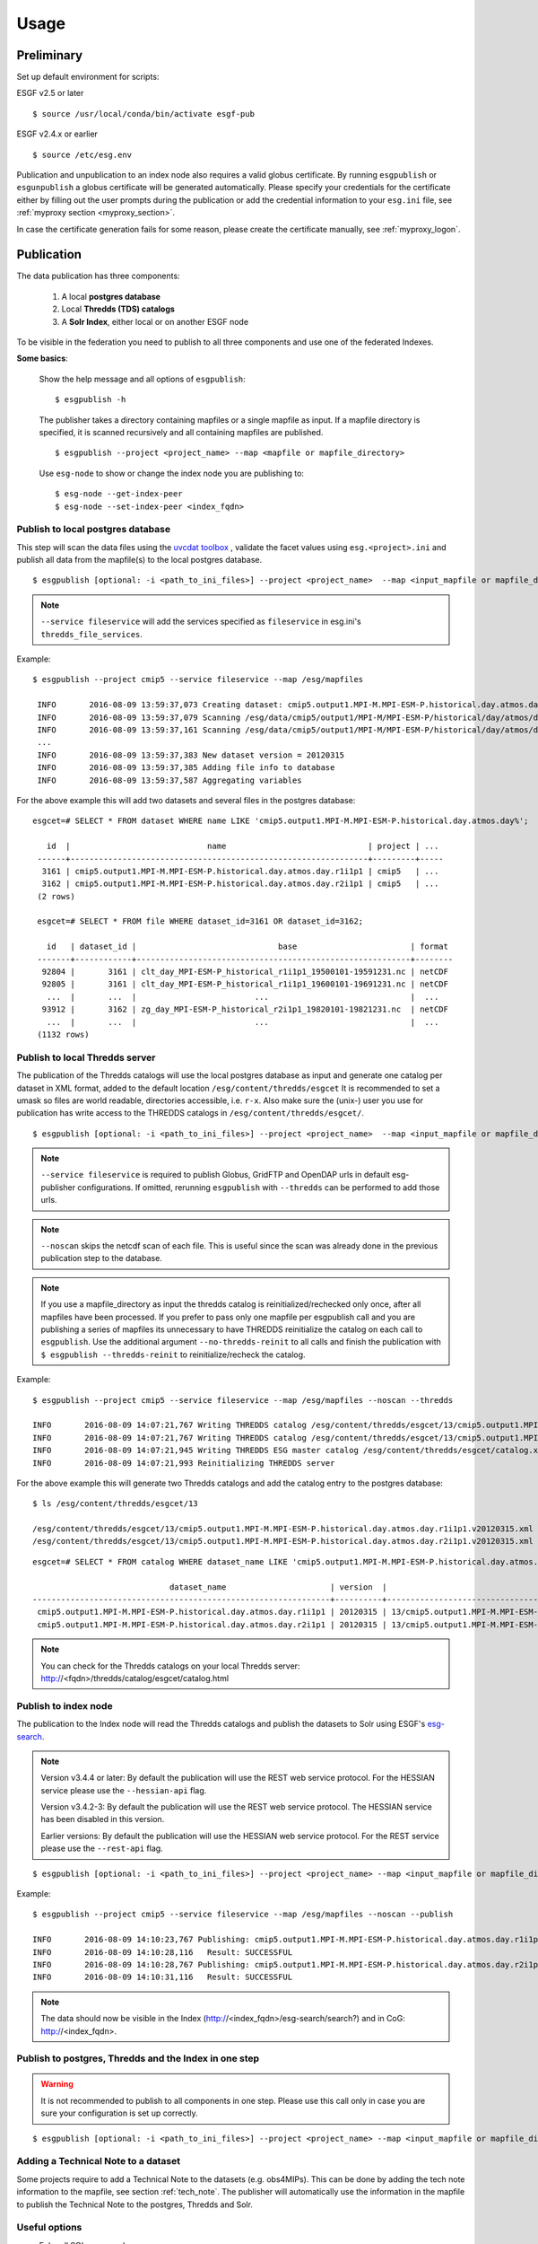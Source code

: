 .. _usage:

Usage
=====

Preliminary
***********

Set up default environment for scripts:

ESGF v2.5 or later

::

    $ source /usr/local/conda/bin/activate esgf-pub

ESGF v2.4.x or earlier

::

    $ source /etc/esg.env

Publication and unpublication to an index node also requires a valid globus certificate.
By running ``esgpublish`` or ``esgunpublish`` a globus certificate will be generated automatically. Please specify your credentials for the certificate either by filling out the user prompts
during the publication or add the credential information to your ``esg.ini`` file, see :ref:`myproxy section <myproxy_section>`.


In case the certificate generation fails for some reason, please create the certificate manually, see :ref:`myproxy_logon`.

Publication
***********

The data publication has three components:

    #. A local **postgres database**
    #. Local **Thredds (TDS) catalogs**
    #. A **Solr Index**, either local or on another ESGF node

To be visible in the federation you need to publish to all three components and use one of the federated Indexes.

**Some basics**:

    Show the help message and all options of ``esgpublish``:

    ::

        $ esgpublish -h

    The publisher takes a directory containing mapfiles or a single mapfile as input. If a mapfile directory is specified, it is scanned recursively and all containing mapfiles are published.

    ::

        $ esgpublish --project <project_name> --map <mapfile or mapfile_directory>

    Use ``esg-node`` to show or change the index node you are publishing to:

    ::

        $ esg-node --get-index-peer
        $ esg-node --set-index-peer <index_fqdn>


Publish to local postgres database
----------------------------------

This step will scan the data files using the `uvcdat toolbox <http://uvcdat.llnl.gov/index.html>`_ , validate the facet values using ``esg.<project>.ini`` and publish
all data from the mapfile(s) to the local postgres database.

::

   $ esgpublish [optional: -i <path_to_ini_files>] --project <project_name>  --map <input_mapfile or mapfile_directory> --service fileservice [--set-replica]


.. note::
    ``--service fileservice`` will add the services specified as ``fileservice`` in esg.ini's ``thredds_file_services``.

Example:

::

   $ esgpublish --project cmip5 --service fileservice --map /esg/mapfiles

    INFO       2016-08-09 13:59:37,073 Creating dataset: cmip5.output1.MPI-M.MPI-ESM-P.historical.day.atmos.day.r1i1p1
    INFO       2016-08-09 13:59:37,079 Scanning /esg/data/cmip5/output1/MPI-M/MPI-ESM-P/historical/day/atmos/day/v20120315/clt/clt_day_MPI-ESM-P_historical_r1i1p1_19500101-19591231.nc
    INFO       2016-08-09 13:59:37,161 Scanning /esg/data/cmip5/output1/MPI-M/MPI-ESM-P/historical/day/atmos/day/v20120315/clt/clt_day_MPI-ESM-P_historical_r1i1p1_19600101-19691231.nc
    ...
    INFO       2016-08-09 13:59:37,383 New dataset version = 20120315
    INFO       2016-08-09 13:59:37,385 Adding file info to database
    INFO       2016-08-09 13:59:37,587 Aggregating variables


For the above example this will add two datasets and several files in the postgres database:

::

   esgcet=# SELECT * FROM dataset WHERE name LIKE 'cmip5.output1.MPI-M.MPI-ESM-P.historical.day.atmos.day%';

      id  |                             name                              | project | ...
    ------+---------------------------------------------------------------+---------+-----
     3161 | cmip5.output1.MPI-M.MPI-ESM-P.historical.day.atmos.day.r1i1p1 | cmip5   | ...
     3162 | cmip5.output1.MPI-M.MPI-ESM-P.historical.day.atmos.day.r2i1p1 | cmip5   | ...
    (2 rows)

    esgcet=# SELECT * FROM file WHERE dataset_id=3161 OR dataset_id=3162;

      id   | dataset_id |                              base                        | format
    -------+------------+----------------------------------------------------------+--------
     92804 |       3161 | clt_day_MPI-ESM-P_historical_r1i1p1_19500101-19591231.nc | netCDF
     92805 |       3161 | clt_day_MPI-ESM-P_historical_r1i1p1_19600101-19691231.nc | netCDF
      ...  |       ...  |                         ...                              |  ...
     93912 |       3162 | zg_day_MPI-ESM-P_historical_r2i1p1_19820101-19821231.nc  | netCDF
      ...  |       ...  |                         ...                              |  ...
    (1132 rows)



Publish to local Thredds server
-------------------------------

The publication of the Thredds catalogs will use the local postgres database as input and generate one catalog per dataset in XML format, added to the default location ``/esg/content/thredds/esgcet``
It is recommended to set a umask so files are world readable, directories accessible, i.e. ``r-x``.
Also make sure the (unix-) user you use for publication has write access to the THREDDS catalogs in ``/esg/content/thredds/esgcet/``.

::

   $ esgpublish [optional: -i <path_to_ini_files>] --project <project_name>  --map <input_mapfile or mapfile_directory> --service fileservice --noscan --thredds [--no-thredds-reinit]

.. note::
    ``--service fileservice`` is required to publish Globus, GridFTP and OpenDAP urls in default esg-publisher configurations.  If omitted, rerunning ``esgpublish`` with ``--thredds`` can be performed to add those urls.

.. note::
    ``--noscan`` skips the netcdf scan of each file. This is useful since the scan was already done in the previous publication step to the database.

.. note::
    If you use a mapfile_directory as input the thredds catalog is reinitialized/rechecked only once, after all mapfiles have been processed. If you prefer to pass only one mapfile per
    esgpublish call and you are publishing a series of mapfiles its unnecessary to have THREDDS reinitialize the catalog on each call to ``esgpublish``. Use the additional argument
    ``--no-thredds-reinit`` to all calls and finish the publication with ``$ esgpublish --thredds-reinit`` to reinitialize/recheck the catalog.

Example:

::

    $ esgpublish --project cmip5 --service fileservice --map /esg/mapfiles --noscan --thredds

    INFO       2016-08-09 14:07:21,767 Writing THREDDS catalog /esg/content/thredds/esgcet/13/cmip5.output1.MPI-M.MPI-ESM-P.historical.day.atmos.day.r1i1p1.v20120315.xml
    INFO       2016-08-09 14:07:21,767 Writing THREDDS catalog /esg/content/thredds/esgcet/13/cmip5.output1.MPI-M.MPI-ESM-P.historical.day.atmos.day.r2i1p1.v20120315.xml
    INFO       2016-08-09 14:07:21,945 Writing THREDDS ESG master catalog /esg/content/thredds/esgcet/catalog.xml
    INFO       2016-08-09 14:07:21,993 Reinitializing THREDDS server

For the above example this will generate two Thredds catalogs and add the catalog entry to the postgres database:

::

    $ ls /esg/content/thredds/esgcet/13

    /esg/content/thredds/esgcet/13/cmip5.output1.MPI-M.MPI-ESM-P.historical.day.atmos.day.r1i1p1.v20120315.xml
    /esg/content/thredds/esgcet/13/cmip5.output1.MPI-M.MPI-ESM-P.historical.day.atmos.day.r2i1p1.v20120315.xml

::

    esgcet=# SELECT * FROM catalog WHERE dataset_name LIKE 'cmip5.output1.MPI-M.MPI-ESM-P.historical.day.atmos.day%';

                                 dataset_name                      | version  |                                       location                                 | rootpath
    ---------------------------------------------------------------+----------+--------------------------------------------------------------------------------+----------
     cmip5.output1.MPI-M.MPI-ESM-P.historical.day.atmos.day.r1i1p1 | 20120315 | 13/cmip5.output1.MPI-M.MPI-ESM-P.historical.day.atmos.day.r1i1p1.v20120315.xml | cmip5
     cmip5.output1.MPI-M.MPI-ESM-P.historical.day.atmos.day.r2i1p1 | 20120315 | 13/cmip5.output1.MPI-M.MPI-ESM-P.historical.day.atmos.day.r2i1p1.v20120315.xml | cmip5

.. note::
    You can check for the Thredds catalogs on your local Thredds server: http://<fqdn>/thredds/catalog/esgcet/catalog.html

Publish to index node
---------------------

The publication to the Index node will read the Thredds catalogs and publish the datasets to Solr using ESGF's `esg-search <https://github.com/ESGF/esg-search>`_.

.. note::
    Version v3.4.4 or later:  By default the publication will use the REST web service protocol. For the HESSIAN service please use the ``--hessian-api`` flag.

    Version v3.4.2-3:  By default the publication will use the REST web service protocol. The HESSIAN service has been disabled in this version.
  
    Earlier versions:  By default the publication will use the HESSIAN web service protocol. For the REST service please use the ``--rest-api`` flag.

::

   $ esgpublish [optional: -i <path_to_ini_files>] --project <project_name> --map <input_mapfile or mapfile_directory> --service fileservice --noscan --publish [--hessian-api]


Example:

::

    $ esgpublish --project cmip5 --service fileservice --map /esg/mapfiles --noscan --publish

    INFO       2016-08-09 14:10:23,767 Publishing: cmip5.output1.MPI-M.MPI-ESM-P.historical.day.atmos.day.r1i1p1
    INFO       2016-08-09 14:10:28,116   Result: SUCCESSFUL
    INFO       2016-08-09 14:10:28,767 Publishing: cmip5.output1.MPI-M.MPI-ESM-P.historical.day.atmos.day.r2i1p1
    INFO       2016-08-09 14:10:31,116   Result: SUCCESSFUL

.. note::
    The data should now be visible in the Index (http://<index_fqdn>/esg-search/search?) and in CoG: http://<index_fqdn>.

Publish to postgres, Thredds and the Index in one step
------------------------------------------------------

.. warning::
    It is not recommended to publish to all components in one step. Please use this call only in case you are sure your configuration is set up correctly.

::

   $ esgpublish [optional: -i <path_to_ini_files>] --project <project_name> --map <input_mapfile or mapfile_directory> --service fileservice --thredds --publish


Adding a Technical Note to a dataset
------------------------------------

Some projects require to add a Technical Note to the datasets (e.g. obs4MIPs). This can be done by adding the tech note information to the mapfile, see section :ref:`tech_note`.
The publisher will automatically use the information in the mapfile to publish the Technical Note to the postgres, Thredds and Solr.


Useful options
--------------

- Echo all SQL commands:

    ::

        $ esgpublish --project <project> --map <map> --echo-sql

- Specify the directory containing all configuration files, By default it is set to `/esg/config/esgcet`.

    ::

        $ esgpublish --project <project> --map <map> --i <init_directory>


- Name of output log file. Overrides the configuration log_filename option. Default is standard output.

    ::

        $ esgpublish --project <project> --map <map> --log <log_file>

- Specify the version number. This option is only needed if the version is not included in the mapfile (using the ``dataset_name#version`` syntax).

    ::

        $ esgpublish --project <project> --map <map> --new-version <version_number>

- This will skip the scan of the files. Assumes that the scan has already been done and all information was added to the database. Use this option only with ``--thredds`` or ``--publish``.

    ::

        $ esgpublish --project <project> --map <map> --noscan [--thredds] [--publish]

- Skip the reinitialization/recheck of the Thredds catalogs. This option can be used if you run a series of `esgpublish` calls with a single mapfile as input. Finish the publication with ``--thredds-reinit`` to reinitialize/recheck the catalog. This option is not necessary if you pass a mapfile_directory as input, in this case the thredds catalog is reinitialized/rechecked only once, after all mapfiles have been processed.

    ::

        $ esgpublish --project <project> --map <map> --no-thredds-reinit
        $ esgpublish --thredds-reinit

- Publish the dataset to the index node. Needs Thredds catalogs of the dataset. (Use ``--noscan`` to skip the scan of the files.)

    ::

        $ esgpublish --project <project> --map <map> --publish [--noscan]

- Set a `replica` flag to the data.

    ::

        $ esgpublish --project <project> --map <map> --set-replica

- Create the Thredds catalogs and reinitialize/recheck the Thredds Server  unless ``--no-thredds-reinit`` is set. (Use ``--noscan`` to skip the scan of the files.)

    ::

        $ esgpublish --project <project> --map <map> --thredds [--noscan]

- Publish a single dataset to Thredds or the index, assumes the file information are already in database.

    ::

        $ esgpublish --project <project> --use-existing <dataset_name[#version]>

- Like `use-existing`, but read the list of dataset names from a file, containing one dataset name per line.

    ::

        $ esgpublish --project <project> --use-list <dataset_list>

- Use the version indicated in the version_list. version_list is a file, each line of which has the form: ``dataset_id | version``. Not needed if you use the ``dataset#version`` syntax in the mapfile(s).

    ::

        $ esgpublish --project <project> --map <map> --version-list <version_list>



Unpublication
*************

.. warning::
    If you unpublish a dataset passing only the dataset_name it will unpublish all versions of the dataset.
    To unpublish a single version use the ``dataset_name#version`` syntax, e.g.: ``cmip5.output1.MPI-M.MPI-ESM-P.historical.day.atmos.day.r1i1p1#20120315``.

You could either use a ``mapfile directory``, a single ``mapfile`` a ``dataset`` or a ``dataset_list`` as input for the data unpublication:

.. note::
    By default the unpublication from the Solr index will use the HESSIAN web service protocol.
    For the REST service please use the ``--rest-api`` flag. When using REST, it is mandatory to specify the version number for each dataset (i.e. dataset_name#version).

- Using a mapfile directory or a single mapfile

    ::

        $ esgunpublish --project <project> --map <input_mapfile or mapfile_directory>

- Using a list

    ::

        $ esgunpublish --project <project> --use-list <list-of-datasets-filename>

    .. note::
        To obtain the a list of datasets, there are several alternatives.  On the command line you can use ``$ esglist_datasets --no-header --select name <project>``

- Using a single dataset_name

    ::

        $ esgunpublish --project <project> dataset_name[#version]



Delete from Index and Thredds
-----------------------------

Delete the data from Index, remove the THREDDS catalog, reinitialize/recheck the Thredds Server but keep the data on postgres.

::

    $ esgunpublish --project cmip5 --map /esg/mapfiles


Delete from Index
-----------------

Delete the data from Index but keep the Thredds catalogs and postgres entries.

::

    $ esgunpublish --project cmip5 --map /esg/mapfiles --skip-thredds


Delete from Thredds
-------------------

Delete the Thredds Catalogs, but keep the data available on the Index node and on the postgres database.

::

    $ esgunpublish --project cmip5 --map /esg/mapfiles --skip-index

Delete from all components
--------------------------

The data will be removed from postgres, Thredds and the Index node.

::

    $ esgunpublish --project cmip5 --map /esg/mapfiles --database-delete

.. warning::
    Use ``--database-delete`` to unpublish test data only. It is highly recommended to keep a history of all production data in postgres.
